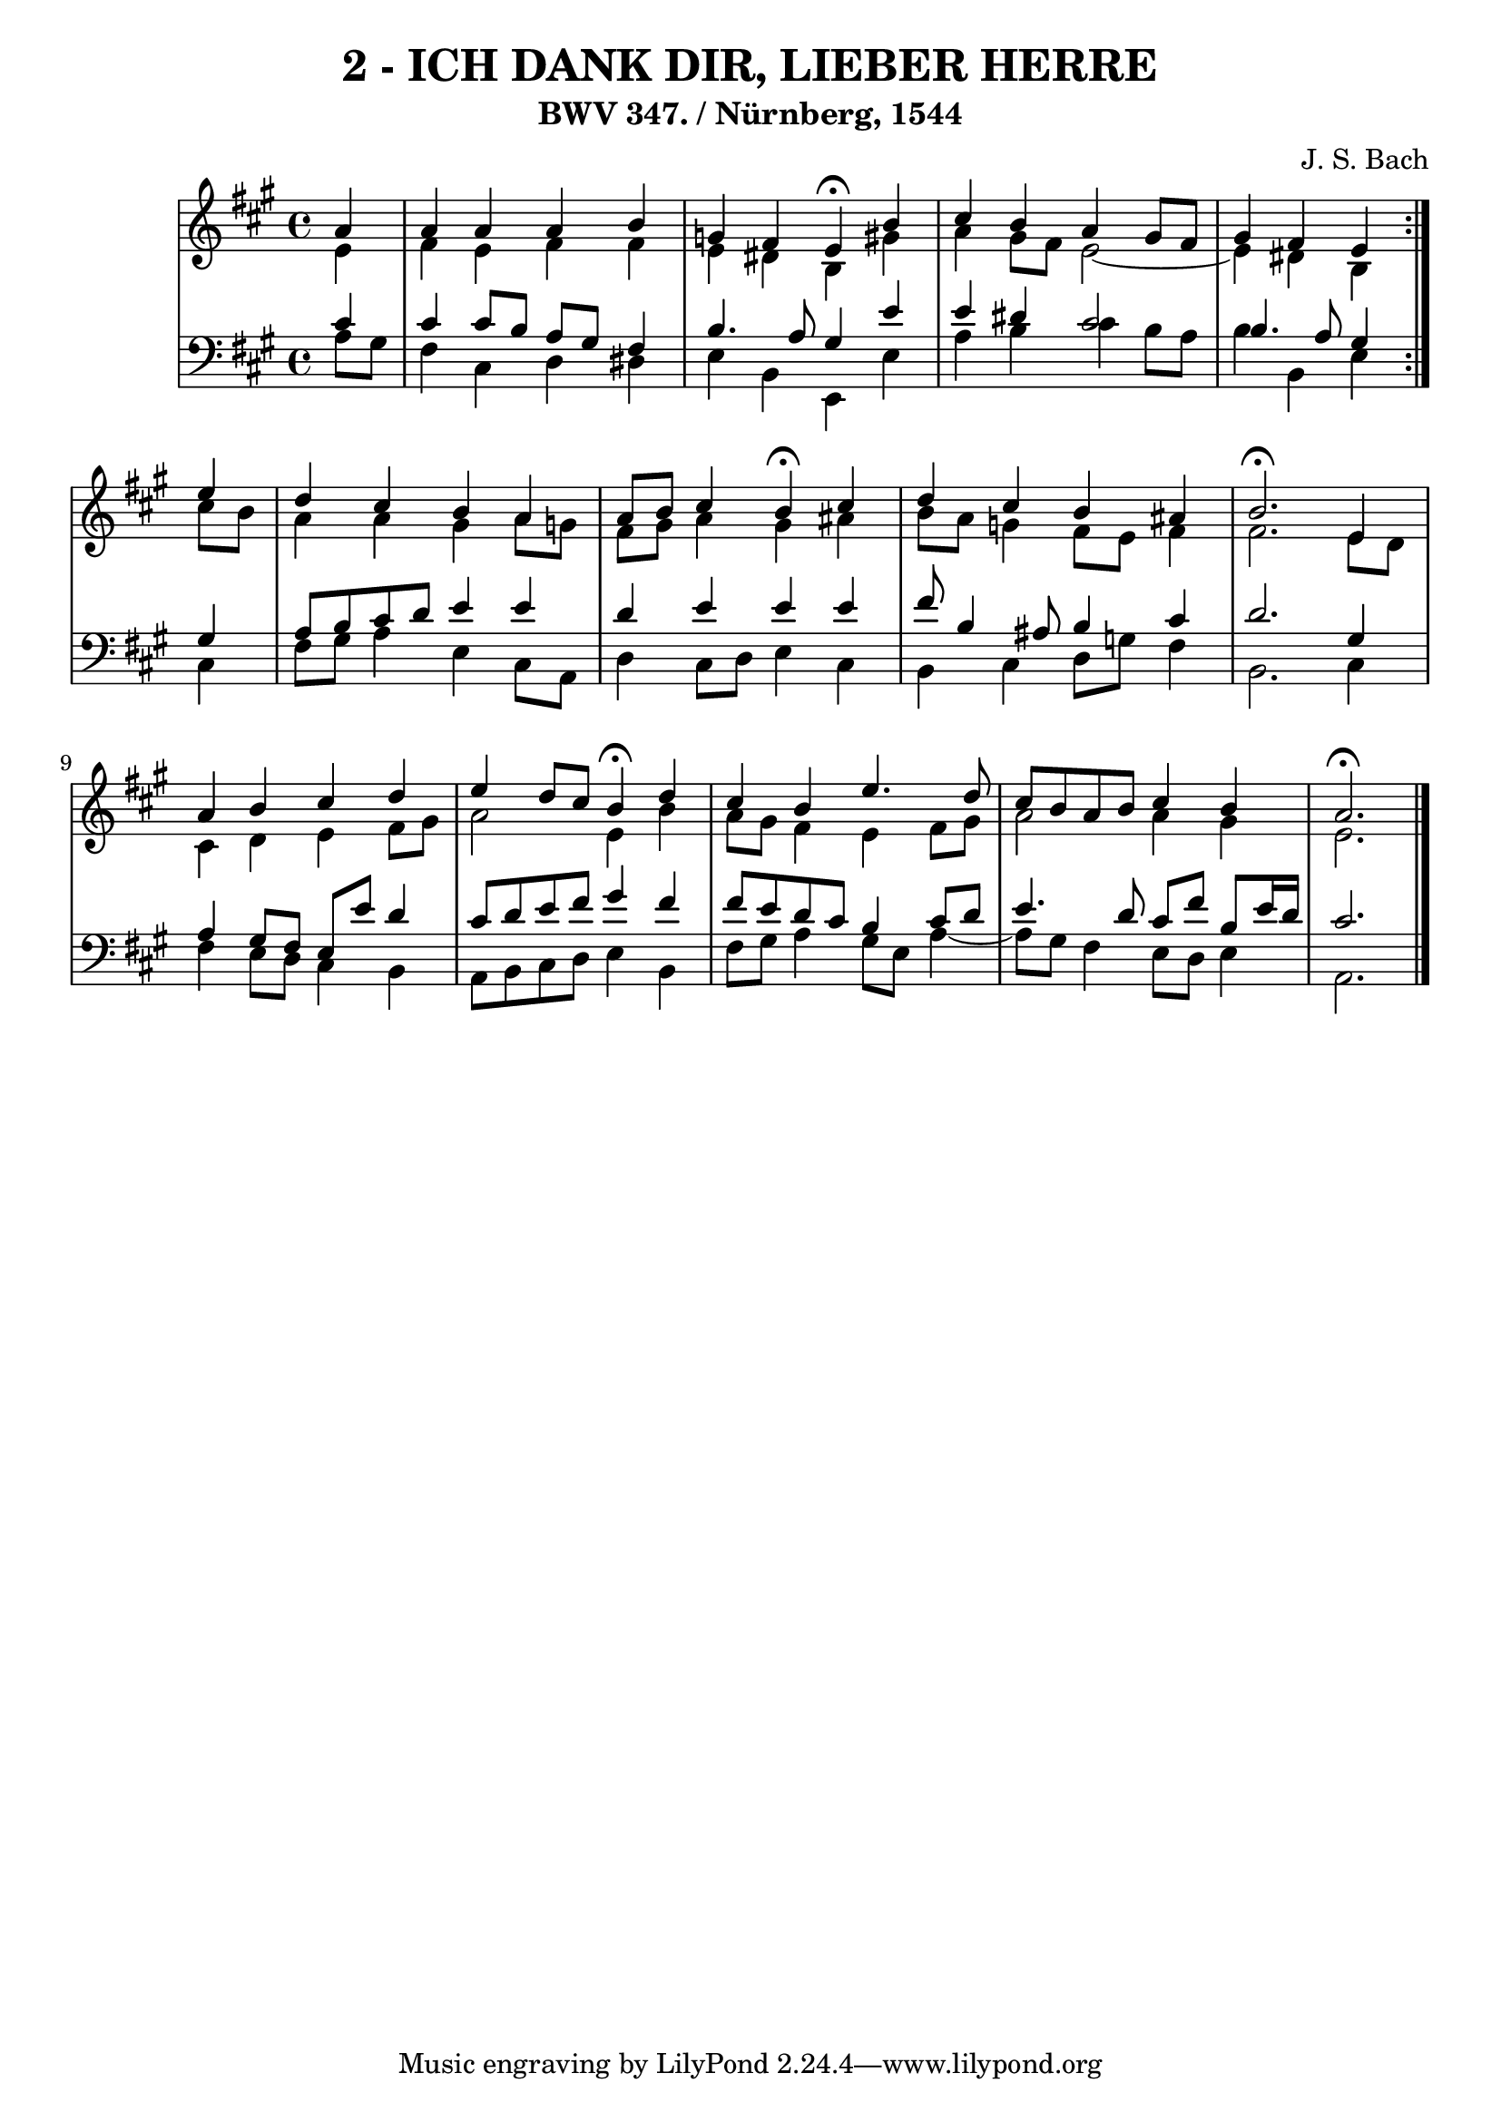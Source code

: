 \version "2.10.33"

\header {
  title = "2 - ICH DANK DIR, LIEBER HERRE"
  subtitle = "BWV 347. / Nürnberg, 1544" 
  composer = "J. S. Bach"
}


global = {
  \time 4/4
  \key a \major
}


soprano = \relative c'' {
  \repeat volta 2 {
    \partial 4 a4 
    a4 a4 a4 b4 
    g4 fis4 e4 \fermata b'4 
    cis4 b4 a4 gis8 fis8 
    gis4 fis4 e4 } e'4 
  d4 cis4 b4 a4   %5
  a8 b8 cis4 b4 \fermata cis4 
  d4 cis4 b4 ais4 
  b2. \fermata e,4 
  a4 b4 cis4 d4 
  e4 d8 cis8 b4 \fermata d4   %10
  cis4 b4 e4. d8 
  cis8 b8 a8 b8 cis4 b4 
  a2. \fermata
}

alto = \relative c' {
  \repeat volta 2 {
    \partial 4 e4 
    fis4 e4 fis4 fis4 
    e4 dis4 b4 gis'4 
    a4 gis8 fis8 e2~ 
    e4 dis4 b4 } cis'8 b8 
  a4 a4 gis4 a8 g8   %5
  fis8 gis8 a4 gis4 ais4 
  b8 a8 g4 fis8 e8 fis4 
  fis2. e8 d8 
  cis4 d4 e4 fis8 gis8 
  a2 e4 b'4   %10
  a8 gis8 fis4 e4 fis8 gis8 
  a2 a4 gis4 
  e2. 
}

tenor = \relative c' {
  \repeat volta 2 {
    \partial 4 cis4 
    cis4 cis8 b8 a8 gis8 fis4 
    b4. a8 gis4 e'4 
    e4 dis4 cis2 
    b4. a8 gis4 } gis4 
  a8 b8 cis8 d8 e4 e4   %5
  d4 e4 e4 e4 
  fis8 b,4 ais8 b4 cis4 
  d2. gis,4 
  a4 gis8 fis8 e8 e'8 d4 
  cis8 d8 e8 fis8 gis4 fis4   %10
  fis8 e8 d8 cis8 b4 cis8 d8 
  e4. d8 cis8 fis8 b,8 e16 d16 
  cis2. 
}

baixo = \relative c' {
  \repeat volta 2 {
    \partial 4 a8  gis8 
    fis4 cis4 d4 dis4 
    e4 b4 e,4 e'4 
    a4 b4 cis4 b8 a8 
    b4 b,4 e4 } cis4 
  fis8 gis8 a4 e4 cis8 a8   %5
  d4 cis8 d8 e4 cis4 
  b4 cis4 d8 g8 fis4 
  b,2. cis4 
  fis4 e8 d8 cis4 b4 
  a8 b8 cis8 d8 e4 b4   %10
  fis'8 gis8 a4 gis8 e8 a4~ 
  a8 gis8 fis4 e8 d8 e4 
  a,2. 
}

\score {
  <<
    \new StaffGroup <<
      \override StaffGroup.SystemStartBracket #'style = #'line 
      \new Staff {
        <<
          \global
          \new Voice = "soprano" { \voiceOne \soprano }
          \new Voice = "alto" { \voiceTwo \alto }
        >>
      }
      \new Staff {
        <<
          \global
          \clef "bass"
          \new Voice = "tenor" {\voiceOne \tenor }
          \new Voice = "baixo" { \voiceTwo \baixo \bar "|."}
        >>
      }
    >>
  >>
  \layout {}
  \midi {}
}